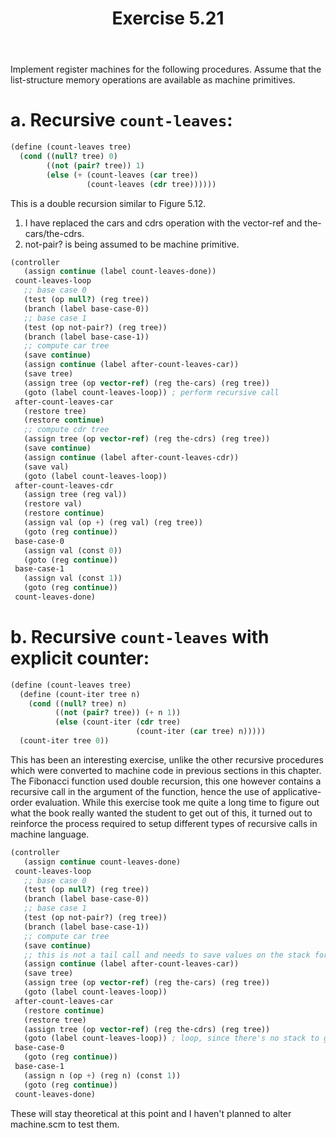 #+Title: Exercise 5.21
Implement register machines for the following procedures. Assume that the list-structure memory operations are available as machine primitives.

* a. Recursive ~count-leaves~:
#+begin_src scheme :eval no
  (define (count-leaves tree)
    (cond ((null? tree) 0)
          ((not (pair? tree)) 1)
          (else (+ (count-leaves (car tree))
                   (count-leaves (cdr tree))))))
#+end_src

This is a double recursion similar to Figure 5.12.

1. I have replaced the cars and cdrs operation with the vector-ref and the-cars/the-cdrs.
2. not-pair? is being assumed to be machine primitive.

#+begin_src scheme :eval no
  (controller
     (assign continue (label count-leaves-done))
   count-leaves-loop
     ;; base case 0
     (test (op null?) (reg tree))
     (branch (label base-case-0))
     ;; base case 1
     (test (op not-pair?) (reg tree))
     (branch (label base-case-1))
     ;; compute car tree
     (save continue)
     (assign continue (label after-count-leaves-car))
     (save tree)
     (assign tree (op vector-ref) (reg the-cars) (reg tree))
     (goto (label count-leaves-loop)) ; perform recursive call
   after-count-leaves-car
     (restore tree)
     (restore continue)
     ;; compute cdr tree
     (assign tree (op vector-ref) (reg the-cdrs) (reg tree))
     (save continue)
     (assign continue (label after-count-leaves-cdr))
     (save val)
     (goto (label count-leaves-loop))
   after-count-leaves-cdr
     (assign tree (reg val))
     (restore val)
     (restore continue)
     (assign val (op +) (reg val) (reg tree))
     (goto (reg continue))
   base-case-0
     (assign val (const 0))
     (goto (reg continue))
   base-case-1
     (assign val (const 1))
     (goto (reg continue))
   count-leaves-done)
#+end_src

* b. Recursive ~count-leaves~ with explicit counter:
#+begin_src scheme :eval no
  (define (count-leaves tree)
    (define (count-iter tree n)
      (cond ((null? tree) n)
            ((not (pair? tree)) (+ n 1))
            (else (count-iter (cdr tree)
                              (count-iter (car tree) n)))))
    (count-iter tree 0))
#+end_src

This has been an interesting exercise, unlike the other recursive procedures which were converted to machine code in previous sections in this chapter. The Fibonacci function used double recursion, this one however contains a recursive call in the argument of the function, hence the use of applicative-order evaluation.
While this exercise took me quite a long time to figure out what the book really wanted the student to get out of this, it turned out to reinforce the process required to setup different types of recursive calls in machine language.

#+begin_src scheme :eval no
  (controller
     (assign continue count-leaves-done)
   count-leaves-loop
     ;; base case 0
     (test (op null?) (reg tree))
     (branch (label base-case-0))
     ;; base case 1
     (test (op not-pair?) (reg tree))
     (branch (label base-case-1))
     ;; compute car tree
     (save continue)
     ;; this is not a tail call and needs to save values on the stack for the outer count-iter to process later.
     (assign continue (label after-count-leaves-car))
     (save tree)
     (assign tree (op vector-ref) (reg the-cars) (reg tree))
     (goto (label count-leaves-loop))
   after-count-leaves-car
     (restore continue)
     (restore tree)
     (assign tree (op vector-ref) (reg the-cdrs) (reg tree))
     (goto (label count-leaves-loop)) ; loop, since there's no stack to go back to (tail call)
   base-case-0
     (goto (reg continue))
   base-case-1
     (assign n (op +) (reg n) (const 1))
     (goto (reg continue))
   count-leaves-done)
#+end_src

These will stay theoretical at this point and I haven't planned to alter machine.scm to test them.
